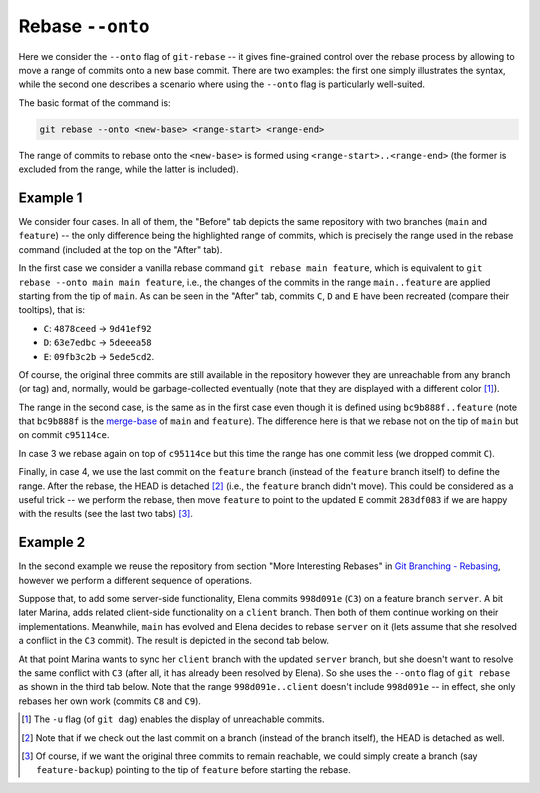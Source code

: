 Rebase ``--onto``
------------------

Here we consider the ``--onto`` flag of ``git-rebase`` -- it gives fine-grained control
over the rebase process by allowing to move a range of commits onto a new base commit.
There are two examples: the first one simply illustrates the syntax, while the second
one describes a scenario where using the ``--onto`` flag is particularly well-suited.

The basic format of the command is:

.. code-block:: bash

   git rebase --onto <new-base> <range-start> <range-end>

The range of commits to rebase onto the ``<new-base>`` is formed using
``<range-start>..<range-end>`` (the former is excluded from the range, while the latter
is included).

Example 1
~~~~~~~~~~

We consider four cases. In all of them, the "Before" tab depicts the same repository
with two branches (``main`` and ``feature``) -- the only difference being the
highlighted range of commits, which is precisely the range used in the rebase command
(included at the top on the "After" tab).

In the first case we consider a vanilla rebase command ``git rebase main feature``,
which is equivalent to ``git rebase --onto main main feature``, i.e., the changes of the
commits in the range ``main..feature`` are applied starting from the tip of ``main``. As
can be seen in the "After" tab, commits ``C``, ``D`` and ``E`` have been recreated
(compare their tooltips), that is:

+ ``C``: ``4878ceed`` → ``9d41ef92``
+ ``D``: ``63e7edbc`` → ``5deeea58``
+ ``E``: ``09fb3c2b`` → ``5ede5cd2``.

Of course, the original three commits are still available in the repository however they
are unreachable from any branch (or tag) and, normally, would be garbage-collected
eventually (note that they are displayed with a different color [1]_).

.. tab:: Before (1)

   .. include:: .static/examples/rebase_onto/01_repo_example1_args.rst
   .. include:: .static/examples/rebase_onto/01_repo_example1_html.rst

.. tab:: After (1)

   .. include:: .static/examples/rebase_onto/02_example1_rebase_cmd.rst
   .. include:: .static/examples/rebase_onto/02_example1_rebase_args.rst
   .. include:: .static/examples/rebase_onto/02_example1_rebase_html.rst

.. -----------------------------------------------------------------------

The range in the second case, is the same as in the first case even though it is defined
using ``bc9b888f..feature`` (note that ``bc9b888f`` is the `merge-base
<https://git-scm.com/docs/git-merge-base>`_ of ``main`` and ``feature``). The difference
here is that we rebase not on the tip of ``main`` but on commit ``c95114ce``.

.. tab:: Before (2)

   .. include:: .static/examples/rebase_onto/03_repo_example1_args.rst
   .. include:: .static/examples/rebase_onto/03_repo_example1_html.rst

.. tab:: After (2)

   .. include:: .static/examples/rebase_onto/04_example1_rebase_onto1_cmd.rst
   .. include:: .static/examples/rebase_onto/04_example1_rebase_onto1_args.rst
   .. include:: .static/examples/rebase_onto/04_example1_rebase_onto1_html.rst

.. -----------------------------------------------------------------------

In case 3 we rebase again on top of ``c95114ce`` but this time the range has one commit
less (we dropped commit ``C``).

.. tab:: Before (3)

   .. include:: .static/examples/rebase_onto/05_repo_example1_args.rst
   .. include:: .static/examples/rebase_onto/05_repo_example1_html.rst

.. tab:: After (3)

   .. include:: .static/examples/rebase_onto/06_example1_rebase_onto2_cmd.rst
   .. include:: .static/examples/rebase_onto/06_example1_rebase_onto2_args.rst
   .. include:: .static/examples/rebase_onto/06_example1_rebase_onto2_html.rst

.. -----------------------------------------------------------------------

Finally, in case 4, we use the last commit on the ``feature`` branch (instead of the
``feature`` branch itself) to define the range. After the rebase, the HEAD is detached
[2]_ (i.e., the ``feature`` branch didn't move). This could be considered as a useful
trick -- we perform the rebase, then move ``feature`` to point to the updated ``E``
commit ``283df083`` if we are happy with the results (see the last two tabs) [3]_.

.. tab:: Before (4)

   .. include:: .static/examples/rebase_onto/07_repo_example1_args.rst
   .. include:: .static/examples/rebase_onto/07_repo_example1_html.rst

.. tab:: After rebase (4)

   .. include:: .static/examples/rebase_onto/08_example1_rebase_onto3_cmd.rst
   .. include:: .static/examples/rebase_onto/08_example1_rebase_onto3_args.rst
   .. include:: .static/examples/rebase_onto/08_example1_rebase_onto3_html.rst

.. tab:: After update-ref (4)

   .. include:: .static/examples/rebase_onto/09_example1_move_feature_after_rebase_onto3_cmd.rst
   .. include:: .static/examples/rebase_onto/09_example1_move_feature_after_rebase_onto3_args.rst
   .. include:: .static/examples/rebase_onto/09_example1_move_feature_after_rebase_onto3_html.rst

.. tab:: After switch (4)

   .. include:: .static/examples/rebase_onto/10_example1_switch_feature_cmd.rst
   .. include:: .static/examples/rebase_onto/10_example1_switch_feature_args.rst
   .. include:: .static/examples/rebase_onto/10_example1_switch_feature_html.rst

Example 2
~~~~~~~~~~

In the second example we reuse the repository from section "More Interesting Rebases" in
`Git Branching - Rebasing <https://git-scm.com/book/en/v2/Git-Branching-Rebasing>`_,
however we perform a different sequence of operations.

Suppose that, to add some server-side functionality, Elena commits ``998d091e`` (``C3``)
on a feature branch ``server``. A bit later Marina, adds related client-side
functionality on a ``client`` branch. Then both of them continue working on their
implementations. Meanwhile, ``main`` has evolved and Elena decides to rebase ``server``
on it (lets assume that she resolved a conflict in the ``C3`` commit). The result is
depicted in the second tab below.

At that point Marina wants to sync her ``client`` branch with the updated ``server``
branch, but she doesn't want to resolve the same conflict with ``C3`` (after all, it has
already been resolved by Elena). So she uses the ``--onto`` flag of ``git rebase`` as
shown in the third tab below. Note that the range ``998d091e..client`` doesn't include
``998d091e`` -- in effect, she only rebases her own work (commits ``C8`` and ``C9``).

.. tab:: Initial repo

   .. include:: .static/examples/rebase_onto/11_repo_example2_args.rst
   .. include:: .static/examples/rebase_onto/11_repo_example2_html.rst

.. tab:: Rebase server on main

   .. include:: .static/examples/rebase_onto/12_example2_rebase_server_cmd.rst
   .. include:: .static/examples/rebase_onto/12_example2_rebase_server_args.rst
   .. include:: .static/examples/rebase_onto/12_example2_rebase_server_html.rst

.. tab:: Rebase client on server

   .. include:: .static/examples/rebase_onto/13_example2_rebase_client_cmd.rst
   .. include:: .static/examples/rebase_onto/13_example2_rebase_client_args.rst
   .. include:: .static/examples/rebase_onto/13_example2_rebase_client_html.rst

.. [1] The ``-u`` flag (of ``git dag``) enables the display of unreachable commits.

.. [2] Note that if we check out the last commit on a branch (instead of the branch
       itself), the HEAD is detached as well.

.. [3] Of course, if we want the original three commits to remain reachable, we could
       simply create a branch (say ``feature-backup``) pointing to the tip of
       ``feature`` before starting the rebase.
